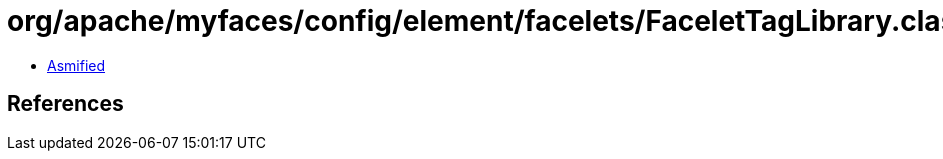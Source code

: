 = org/apache/myfaces/config/element/facelets/FaceletTagLibrary.class

 - link:FaceletTagLibrary-asmified.java[Asmified]

== References

